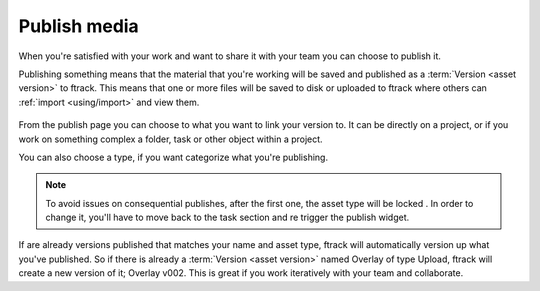 ..
    :copyright: Copyright (c) 2016 ftrack

.. _using/publish:

*************
Publish media
*************

When you're satisfied with your work and want to share it with your team you can
choose to publish it.

Publishing something means that the material that you're working will be saved
and published as a :term:`Version <asset version>` to ftrack. This means that
one or more files will be saved to disk or uploaded to ftrack where others
can :ref:`import <using/import>` and view them.

.. figure:: /image/publish.png
   :scale: 90 %
   :align: center

From the publish page you can choose to what you want to link your version to.
It can be directly on a project, or if you work on something complex a folder,
task or other object within a project.

You can also choose a type, if you want categorize what you're publishing.

.. note::

    To avoid issues on consequential publishes, after the first one, the asset type will be locked .
    In order to change it, you'll have to move back to the task section and re trigger the publish widget.


If are already versions published that matches your name and asset type, ftrack
will automatically version up what you've published. So if there is already a
:term:`Version <asset version>` named Overlay of type Upload, ftrack will create
a new version of it; Overlay v002. This is great if you work iteratively with
your team and collaborate.

.. seealso::

    To learn more about where your files goes, please read this
    `article <http://ftrack.rtd.ftrack.com/en/stable/using/managing_versions/storage_scenario.html>`_.
